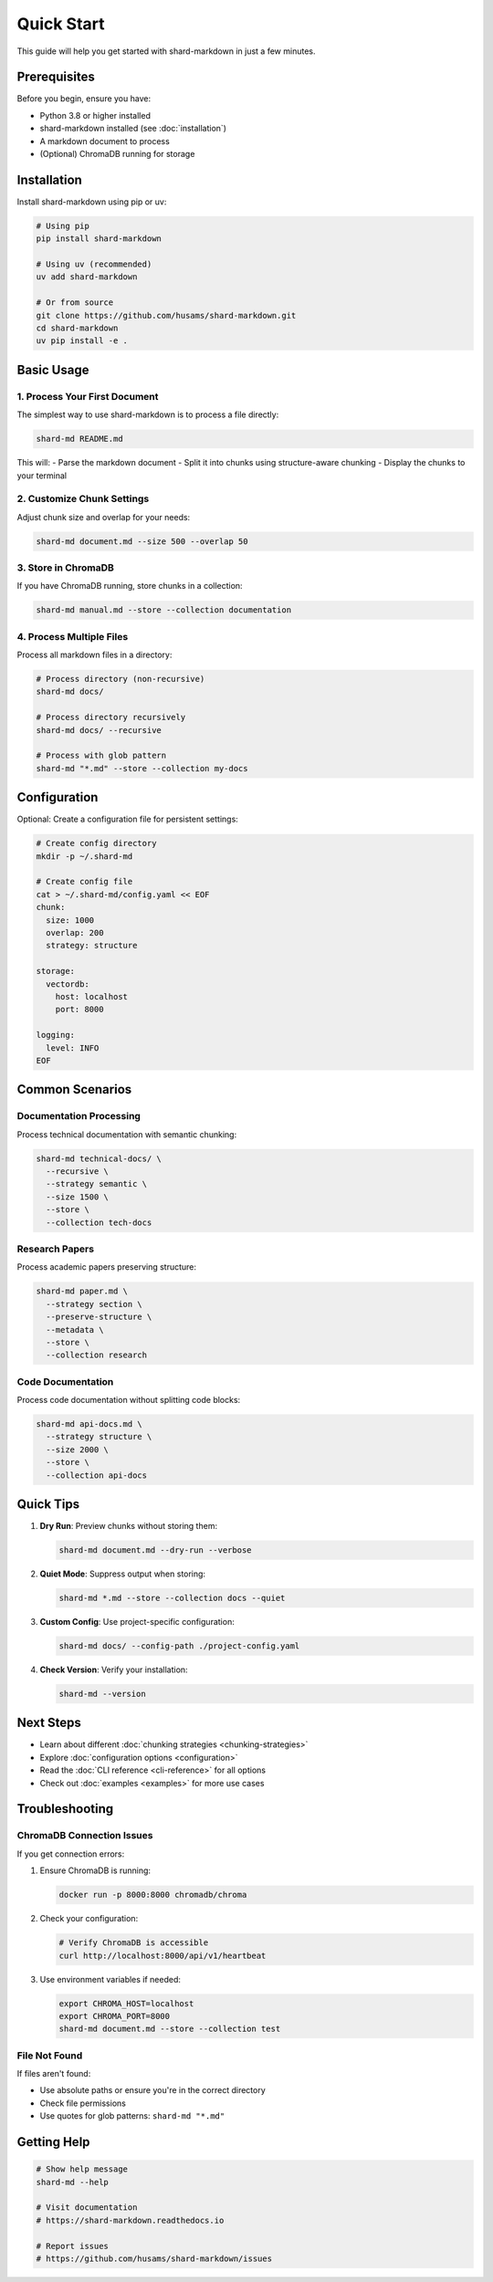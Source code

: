 ===========
Quick Start
===========

This guide will help you get started with shard-markdown in just a few minutes.

Prerequisites
=============

Before you begin, ensure you have:

- Python 3.8 or higher installed
- shard-markdown installed (see :doc:`installation`)
- A markdown document to process
- (Optional) ChromaDB running for storage

Installation
============

Install shard-markdown using pip or uv:

.. code-block:: bash

   # Using pip
   pip install shard-markdown
   
   # Using uv (recommended)
   uv add shard-markdown
   
   # Or from source
   git clone https://github.com/husams/shard-markdown.git
   cd shard-markdown
   uv pip install -e .

Basic Usage
===========

1. Process Your First Document
------------------------------

The simplest way to use shard-markdown is to process a file directly:

.. code-block:: bash

   shard-md README.md

This will:
- Parse the markdown document
- Split it into chunks using structure-aware chunking
- Display the chunks to your terminal

2. Customize Chunk Settings
---------------------------

Adjust chunk size and overlap for your needs:

.. code-block:: bash

   shard-md document.md --size 500 --overlap 50

3. Store in ChromaDB
--------------------

If you have ChromaDB running, store chunks in a collection:

.. code-block:: bash

   shard-md manual.md --store --collection documentation

4. Process Multiple Files
-------------------------

Process all markdown files in a directory:

.. code-block:: bash

   # Process directory (non-recursive)
   shard-md docs/
   
   # Process directory recursively
   shard-md docs/ --recursive
   
   # Process with glob pattern
   shard-md "*.md" --store --collection my-docs

Configuration
=============

Optional: Create a configuration file for persistent settings:

.. code-block:: bash

   # Create config directory
   mkdir -p ~/.shard-md
   
   # Create config file
   cat > ~/.shard-md/config.yaml << EOF
   chunk:
     size: 1000
     overlap: 200
     strategy: structure
     
   storage:
     vectordb:
       host: localhost
       port: 8000
   
   logging:
     level: INFO
   EOF

Common Scenarios
================

Documentation Processing
------------------------

Process technical documentation with semantic chunking:

.. code-block:: bash

   shard-md technical-docs/ \
     --recursive \
     --strategy semantic \
     --size 1500 \
     --store \
     --collection tech-docs

Research Papers
---------------

Process academic papers preserving structure:

.. code-block:: bash

   shard-md paper.md \
     --strategy section \
     --preserve-structure \
     --metadata \
     --store \
     --collection research

Code Documentation
------------------

Process code documentation without splitting code blocks:

.. code-block:: bash

   shard-md api-docs.md \
     --strategy structure \
     --size 2000 \
     --store \
     --collection api-docs

Quick Tips
==========

1. **Dry Run**: Preview chunks without storing them:

   .. code-block:: bash

      shard-md document.md --dry-run --verbose

2. **Quiet Mode**: Suppress output when storing:

   .. code-block:: bash

      shard-md *.md --store --collection docs --quiet

3. **Custom Config**: Use project-specific configuration:

   .. code-block:: bash

      shard-md docs/ --config-path ./project-config.yaml

4. **Check Version**: Verify your installation:

   .. code-block:: bash

      shard-md --version

Next Steps
==========

- Learn about different :doc:`chunking strategies <chunking-strategies>`
- Explore :doc:`configuration options <configuration>`
- Read the :doc:`CLI reference <cli-reference>` for all options
- Check out :doc:`examples <examples>` for more use cases

Troubleshooting
===============

ChromaDB Connection Issues
--------------------------

If you get connection errors:

1. Ensure ChromaDB is running:

   .. code-block:: bash

      docker run -p 8000:8000 chromadb/chroma

2. Check your configuration:

   .. code-block:: bash

      # Verify ChromaDB is accessible
      curl http://localhost:8000/api/v1/heartbeat

3. Use environment variables if needed:

   .. code-block:: bash

      export CHROMA_HOST=localhost
      export CHROMA_PORT=8000
      shard-md document.md --store --collection test

File Not Found
--------------

If files aren't found:

- Use absolute paths or ensure you're in the correct directory
- Check file permissions
- Use quotes for glob patterns: ``shard-md "*.md"``

Getting Help
============

.. code-block:: bash

   # Show help message
   shard-md --help
   
   # Visit documentation
   # https://shard-markdown.readthedocs.io
   
   # Report issues
   # https://github.com/husams/shard-markdown/issues